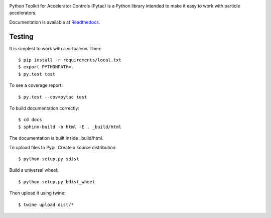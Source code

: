.. image:: https://travis-ci.org/simkimsia/UtilityBehaviors.png
   :target: https://travis-ci.org/simkimsia/UtilityBehaviors
.. image:: https://coveralls.io/repos/github/willrogers/pytac/badge.svg?branch=master
   :target: https://coveralls.io/github/willrogers/pytac?branch=master
.. image:: https://landscape.io/github/willrogers/pytac/master/landscape.svg?style=flat
   :target: https://landscape.io/github/willrogers/pytac/
.. image:: https://readthedocs.org/projects/pytac/badge/?version=latest
   :target: http://pytac.readthedocs.io/en/latest/?badge=latest
.. image:: https://badge.fury.io/py/pytac.svg
   :target: https://badge.fury.io/py/pytac
.. image:: https://img.shields.io/pypi/pyversions/pytac.svg
   :target: https://badge.fury.io/py/pytac


Python Toolkit for Accelerator Controls (Pytac) is a Python library intended to make it easy to work with particle accelerators.

Documentation is available at Readthedocs_.

.. _ReadTheDocs: http://pytac.readthedocs.io

Testing
=======

It is simplest to work with a virtualenv.  Then::

 $ pip install -r requirements/local.txt
 $ export PYTHONPATH=.
 $ py.test test

To see a coverage report::

 $ py.test --cov=pytac test

To build documentation correctly::

 $ cd docs
 $ sphinx-build -b html -E . _build/html

The documentation is built inside _build/html.


To upload files to Pypi. Create a source distribution::

 $ python setup.py sdist

Build a universal wheel::

 $ python setup.py bdist_wheel

Then upload it using twine::

 $ twine upload dist/*
